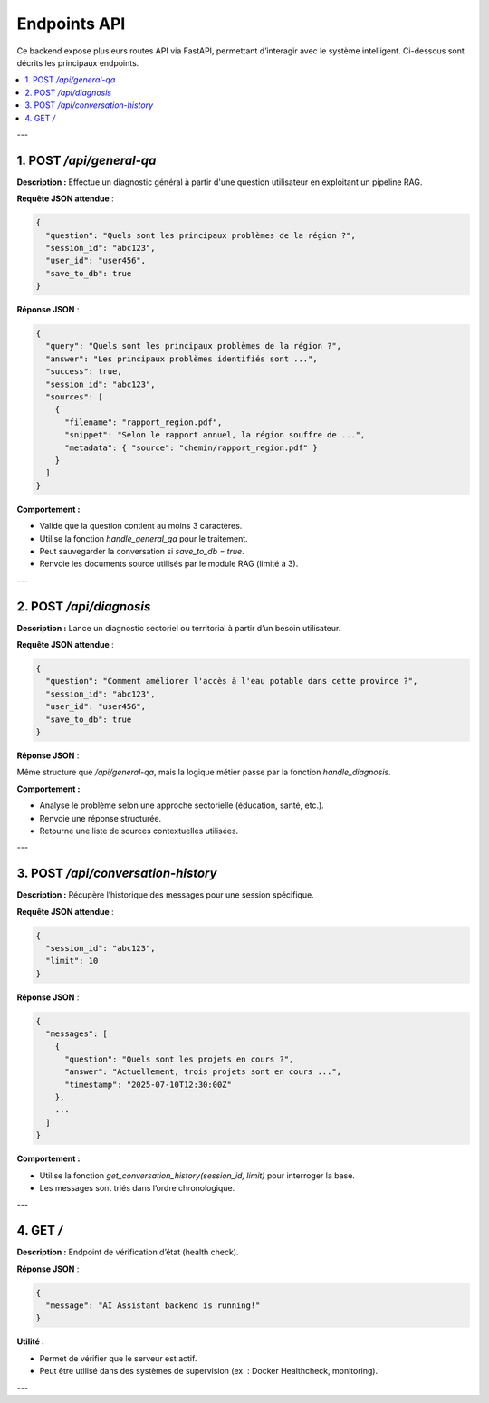 Endpoints API
=============

Ce backend expose plusieurs routes API via FastAPI, permettant d’interagir avec le système intelligent. Ci-dessous sont décrits les principaux endpoints.

.. contents::
   :local:
   :depth: 1

---

1. POST `/api/general-qa`
-------------------------

**Description :**  
Effectue un diagnostic général à partir d'une question utilisateur en exploitant un pipeline RAG.

**Requête JSON attendue** :

.. code-block:: json

    {
      "question": "Quels sont les principaux problèmes de la région ?",
      "session_id": "abc123",
      "user_id": "user456",
      "save_to_db": true
    }

**Réponse JSON** :

.. code-block:: json

    {
      "query": "Quels sont les principaux problèmes de la région ?",
      "answer": "Les principaux problèmes identifiés sont ...",
      "success": true,
      "session_id": "abc123",
      "sources": [
        {
          "filename": "rapport_region.pdf",
          "snippet": "Selon le rapport annuel, la région souffre de ...",
          "metadata": { "source": "chemin/rapport_region.pdf" }
        }
      ]
    }

**Comportement :**

- Valide que la question contient au moins 3 caractères.
- Utilise la fonction `handle_general_qa` pour le traitement.
- Peut sauvegarder la conversation si `save_to_db = true`.
- Renvoie les documents source utilisés par le module RAG (limité à 3).

---

2. POST `/api/diagnosis`
------------------------

**Description :**  
Lance un diagnostic sectoriel ou territorial à partir d’un besoin utilisateur.

**Requête JSON attendue** :

.. code-block:: json

    {
      "question": "Comment améliorer l'accès à l'eau potable dans cette province ?",
      "session_id": "abc123",
      "user_id": "user456",
      "save_to_db": true
    }

**Réponse JSON** :

Même structure que `/api/general-qa`, mais la logique métier passe par la fonction `handle_diagnosis`.

**Comportement :**

- Analyse le problème selon une approche sectorielle (éducation, santé, etc.).
- Renvoie une réponse structurée.
- Retourne une liste de sources contextuelles utilisées.

---

3. POST `/api/conversation-history`
-----------------------------------

**Description :**  
Récupère l’historique des messages pour une session spécifique.

**Requête JSON attendue** :

.. code-block:: json

    {
      "session_id": "abc123",
      "limit": 10
    }

**Réponse JSON** :

.. code-block:: json

    {
      "messages": [
        {
          "question": "Quels sont les projets en cours ?",
          "answer": "Actuellement, trois projets sont en cours ...",
          "timestamp": "2025-07-10T12:30:00Z"
        },
        ...
      ]
    }

**Comportement :**

- Utilise la fonction `get_conversation_history(session_id, limit)` pour interroger la base.
- Les messages sont triés dans l’ordre chronologique.

---

4. GET `/`
----------

**Description :**  
Endpoint de vérification d’état (health check).

**Réponse JSON** :

.. code-block:: json

    {
      "message": "AI Assistant backend is running!"
    }

**Utilité :**

- Permet de vérifier que le serveur est actif.
- Peut être utilisé dans des systèmes de supervision (ex. : Docker Healthcheck, monitoring).

---
